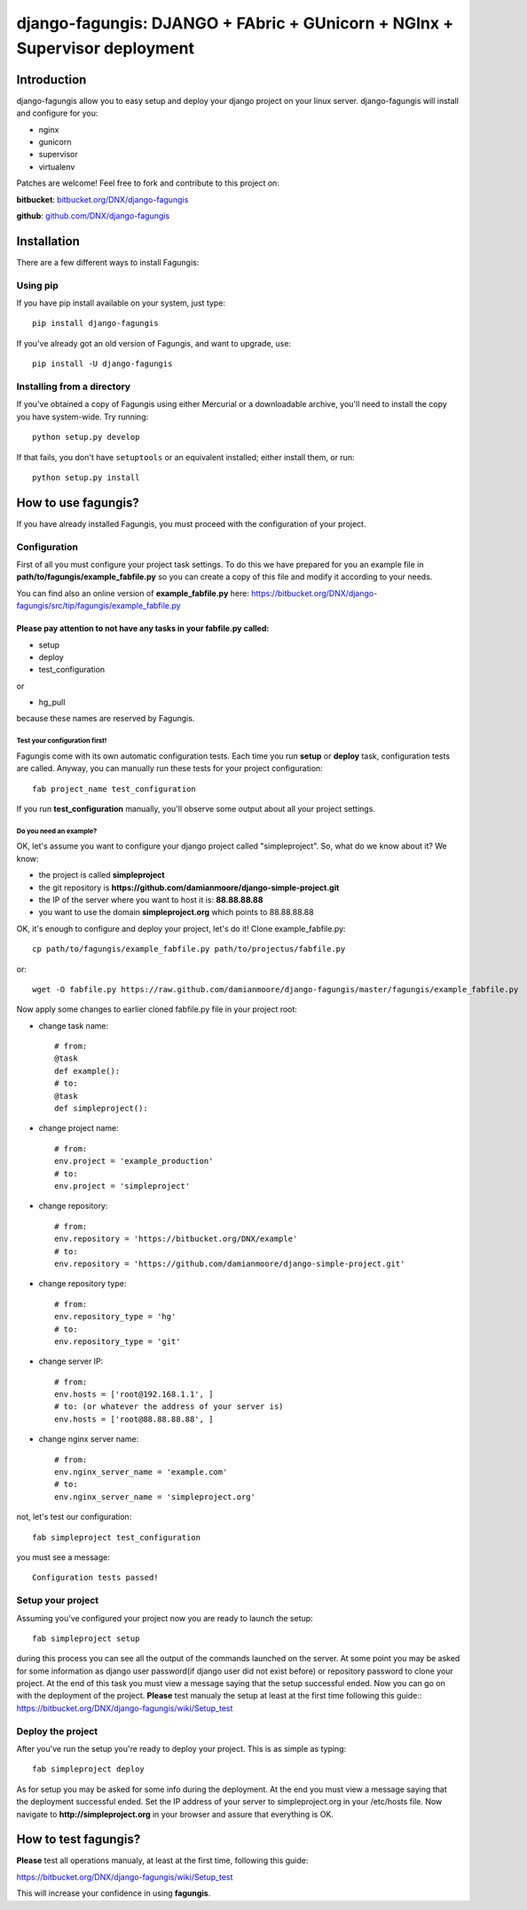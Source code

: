 ===========================================================================
django-fagungis: DJANGO + FAbric + GUnicorn + NGInx + Supervisor deployment
===========================================================================

Introduction
============

django-fagungis allow you to easy setup and deploy your django project on
your linux server.
django-fagungis will install and configure for you:

* nginx

* gunicorn

* supervisor

* virtualenv

Patches are welcome! Feel free to fork and contribute to this project on:

**bitbucket**: `bitbucket.org/DNX/django-fagungis <https://bitbucket.org/DNX/django-fagungis/>`_


**github**: `github.com/DNX/django-fagungis <https://github.com/DNX/django-fagungis>`_


Installation
============

There are a few different ways to install Fagungis:

Using pip
---------
If you have pip install available on your system, just type::

    pip install django-fagungis

If you've already got an old version of Fagungis, and want to upgrade, use::

    pip install -U django-fagungis

Installing from a directory
---------------------------
If you've obtained a copy of Fagungis using either Mercurial or a downloadable
archive, you'll need to install the copy you have system-wide. Try running::

    python setup.py develop

If that fails, you don't have ``setuptools`` or an equivalent installed;
either install them, or run::

    python setup.py install


How to use fagungis?
====================

If you have already installed Fagungis, you must proceed with the
configuration of your project.

Configuration
-------------

First of all you must configure your project task settings. To do this we
have prepared for you an example file in **path/to/fagungis/example_fabfile.py**
so you can create a copy of this file and modify it according to your
needs.

You can find also an online version of **example_fabfile.py** here: https://bitbucket.org/DNX/django-fagungis/src/tip/fagungis/example_fabfile.py

Please pay attention to not have any tasks in your fabfile.py called:
"""""""""""""""""""""""""""""""""""""""""""""""""""""""""""""""""""""

* setup

* deploy

* test_configuration

or

* hg_pull

because these names are reserved by Fagungis.

Test your configuration first!
~~~~~~~~~~~~~~~~~~~~~~~~~~~~~~
Fagungis come with its own automatic configuration tests. Each time you run
**setup** or **deploy** task, configuration tests are called.
Anyway, you can manually run these tests for your project configuration::

    fab project_name test_configuration

If you run **test_configuration** manually, you'll observe some output about all your project settings.

Do you need an example?
~~~~~~~~~~~~~~~~~~~~~~~

OK, let's assume you want to configure your django project called "simpleproject".
So, what do we know about it?
We know:

* the project is called **simpleproject**

* the git repository is **https://github.com/damianmoore/django-simple-project.git**

* the IP of the server where you want to host it is: **88.88.88.88**

* you want to use the domain **simpleproject.org** which points to 88.88.88.88


OK, it's enough to configure and deploy your project, let's do it!
Clone example_fabfile.py::

    cp path/to/fagungis/example_fabfile.py path/to/projectus/fabfile.py

or::

    wget -O fabfile.py https://raw.github.com/damianmoore/django-fagungis/master/fagungis/example_fabfile.py


Now apply some changes to earlier cloned fabfile.py file in your project root:

* change task name::

    # from:
    @task
    def example():
    # to:
    @task
    def simpleproject():

* change project name::

    # from:
    env.project = 'example_production'
    # to:
    env.project = 'simpleproject'

* change repository::

    # from:
    env.repository = 'https://bitbucket.org/DNX/example'
    # to:
    env.repository = 'https://github.com/damianmoore/django-simple-project.git'

* change repository type::

    # from:
    env.repository_type = 'hg'
    # to:
    env.repository_type = 'git'

* change server IP::

    # from:
    env.hosts = ['root@192.168.1.1', ]
    # to: (or whatever the address of your server is)
    env.hosts = ['root@88.88.88.88', ]

* change nginx server name::

    # from:
    env.nginx_server_name = 'example.com'
    # to:
    env.nginx_server_name = 'simpleproject.org'

not, let's test our configuration::

    fab simpleproject test_configuration

you must see a message::

    Configuration tests passed!


Setup your project
------------------

Assuming you've configured your project now you are ready to launch the setup::

    fab simpleproject setup

during this process you can see all the output of the commands launched on
the server. At some point you may be asked for some information as django
user password(if django user did not exist before) or repository password to
clone your project.
At the end of this task you must view a message saying that the setup
successful ended.
Now you can go on with the deployment of the project.
**Please** test manualy the setup at least at the first time following
this guide:: https://bitbucket.org/DNX/django-fagungis/wiki/Setup_test

Deploy the project
------------------

After you've run the setup you're ready to deploy your project. This is as
simple as typing::

    fab simpleproject deploy

As for setup you may be asked for some info during the deployment.
At the end you must view a message saying that the deployment successful
ended.
Set the IP address of your server to simpleproject.org in your /etc/hosts file.
Now navigate to **http://simpleproject.org** in your browser and assure that
everything is OK.


How to test fagungis?
=====================

**Please** test all operations manualy, at least at the first time, following
this guide:

https://bitbucket.org/DNX/django-fagungis/wiki/Setup_test

This will increase your confidence in using **fagungis**.
